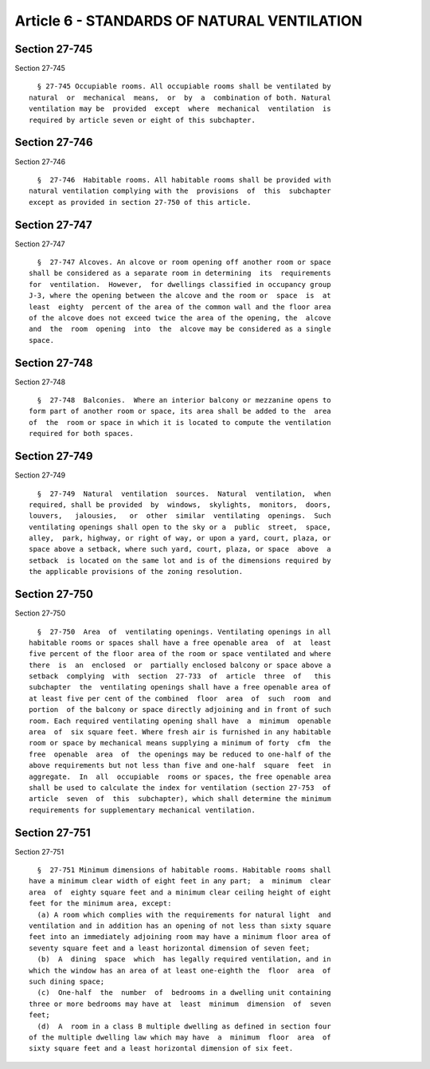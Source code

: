 Article 6 - STANDARDS OF NATURAL VENTILATION
============================================

Section 27-745
--------------

Section 27-745 ::    
        
     
        § 27-745 Occupiable rooms. All occupiable rooms shall be ventilated by
      natural  or  mechanical  means,  or  by  a  combination of both. Natural
      ventilation may be  provided  except  where  mechanical  ventilation  is
      required by article seven or eight of this subchapter.
    
    
    
    
    
    
    

Section 27-746
--------------

Section 27-746 ::    
        
     
        §  27-746  Habitable rooms. All habitable rooms shall be provided with
      natural ventilation complying with the  provisions  of  this  subchapter
      except as provided in section 27-750 of this article.
    
    
    
    
    
    
    

Section 27-747
--------------

Section 27-747 ::    
        
     
        §  27-747 Alcoves. An alcove or room opening off another room or space
      shall be considered as a separate room in determining  its  requirements
      for  ventilation.  However,  for dwellings classified in occupancy group
      J-3, where the opening between the alcove and the room or  space  is  at
      least  eighty  percent of the area of the common wall and the floor area
      of the alcove does not exceed twice the area of the opening, the  alcove
      and  the  room  opening  into  the  alcove may be considered as a single
      space.
    
    
    
    
    
    
    

Section 27-748
--------------

Section 27-748 ::    
        
     
        §  27-748  Balconies.  Where an interior balcony or mezzanine opens to
      form part of another room or space, its area shall be added to the  area
      of  the  room or space in which it is located to compute the ventilation
      required for both spaces.
    
    
    
    
    
    
    

Section 27-749
--------------

Section 27-749 ::    
        
     
        §  27-749  Natural  ventilation  sources.  Natural  ventilation,  when
      required, shall be provided  by  windows,  skylights,  monitors,  doors,
      louvers,   jalousies,   or  other  similar  ventilating  openings.  Such
      ventilating openings shall open to the sky or a  public  street,  space,
      alley,  park, highway, or right of way, or upon a yard, court, plaza, or
      space above a setback, where such yard, court, plaza, or space  above  a
      setback  is located on the same lot and is of the dimensions required by
      the applicable provisions of the zoning resolution.
    
    
    
    
    
    
    

Section 27-750
--------------

Section 27-750 ::    
        
     
        §  27-750  Area  of  ventilating openings. Ventilating openings in all
      habitable rooms or spaces shall have a free openable area  of  at  least
      five percent of the floor area of the room or space ventilated and where
      there  is  an  enclosed  or  partially enclosed balcony or space above a
      setback  complying  with  section  27-733  of  article  three  of   this
      subchapter  the  ventilating openings shall have a free openable area of
      at least five per cent of the combined  floor  area  of  such  room  and
      portion  of the balcony or space directly adjoining and in front of such
      room. Each required ventilating opening shall have  a  minimum  openable
      area  of  six square feet. Where fresh air is furnished in any habitable
      room or space by mechanical means supplying a minimum of forty  cfm  the
      free  openable  area  of  the openings may be reduced to one-half of the
      above requirements but not less than five and one-half  square  feet  in
      aggregate.  In  all  occupiable  rooms or spaces, the free openable area
      shall be used to calculate the index for ventilation (section 27-753  of
      article  seven  of  this  subchapter), which shall determine the minimum
      requirements for supplementary mechanical ventilation.
    
    
    
    
    
    
    

Section 27-751
--------------

Section 27-751 ::    
        
     
        §  27-751 Minimum dimensions of habitable rooms. Habitable rooms shall
      have a minimum clear width of eight feet in any part;  a  minimum  clear
      area  of  eighty square feet and a minimum clear ceiling height of eight
      feet for the minimum area, except:
        (a) A room which complies with the requirements for natural light  and
      ventilation and in addition has an opening of not less than sixty square
      feet into an immediately adjoining room may have a minimum floor area of
      seventy square feet and a least horizontal dimension of seven feet;
        (b)  A  dining  space  which  has legally required ventilation, and in
      which the window has an area of at least one-eighth the  floor  area  of
      such dining space;
        (c)  One-half  the  number  of  bedrooms in a dwelling unit containing
      three or more bedrooms may have at  least  minimum  dimension  of  seven
      feet;
        (d)  A  room in a class B multiple dwelling as defined in section four
      of the multiple dwelling law which may have  a  minimum  floor  area  of
      sixty square feet and a least horizontal dimension of six feet.
    
    
    
    
    
    
    

